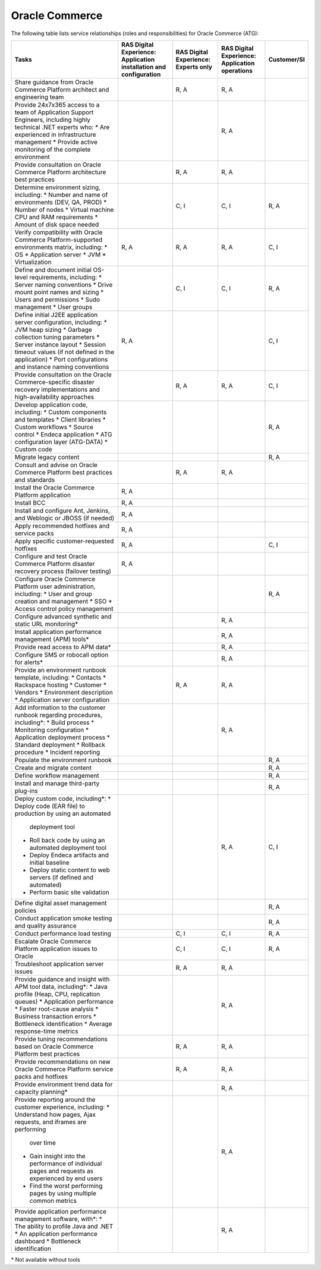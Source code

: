 .. _oracle_commerce:

===============
Oracle Commerce
===============

The following table lists service relationships (roles and responsibilities)
for Oracle Commerce (ATG):

.. list-table::
   :header-rows: 1

   * - Tasks
     - RAS Digital Experience: Application installation and configuration
     - RAS Digital Experience: Experts only
     - RAS Digital Experience: Application operations
     - Customer/SI
   * - Share guidance from Oracle Commerce Platform architect and engineering
       team
     -
     - R, A
     - R, A
     -
   * - Provide 24x7x365 access to a team of Application Support Engineers,
       including highly technical .NET experts who:
       * Are experienced in infrastructure management
       * Provide active monitoring of the complete environment
     -
     -
     - R, A
     -
   * - Provide consultation on Oracle Commerce Platform architecture best
       practices
     -
     - R, A
     - R, A
     -
   * - Determine environment sizing, including:
       * Number and name of environments (DEV, QA, PROD)
       * Number of nodes
       * Virtual machine CPU and RAM requirements
       * Amount of disk space needed
     -
     - C, I
     - C, I
     - R, A
   * - Verify compatibility with Oracle Commerce Platform-supported
       environments matrix, including:
       * OS
       * Application server
       * JVM
       * Virtualization
     - R, A
     - R, A
     - R, A
     - C, I
   * - Define and document initial OS-level requirements, including:
       * Server naming conventions
       * Drive mount point names and sizing
       * Users and permissions
       * Sudo management
       * User groups
     -
     - C, I
     - C, I
     - R, A
   * - Define initial J2EE application server configuration, including:
       * JVM heap sizing
       * Garbage collection tuning parameters
       * Server instance layout
       * Session timeout values (if not defined in the application)
       * Port configurations and instance naming conventions
     - R, A
     -
     -
     - C, I
   * - Provide consultation on the Oracle Commerce-specific disaster recovery
       implementations and high-availability approaches
     -
     - R, A
     - R, A
     - C, I
   * - Develop application code, including:
       * Custom components and templates
       * Client libraries
       * Custom workflows
       * Source control
       * Endeca application
       * ATG configuration layer (ATG-DATA)
       * Custom code
     -
     -
     -
     - R, A
   * - Migrate legacy content
     -
     -
     -
     - R, A
   * - Consult and advise on Oracle Commerce Platform best practices and
       standards
     -
     - R, A
     - R, A
     -
   * - Install the Oracle Commerce Platform application
     - R, A
     -
     -
     -
   * - Install BCC
     - R, A
     -
     -
     -
   * - Install and configure Ant, Jenkins, and Weblogic or JBOSS (if needed)
     - R, A
     -
     -
     -
   * - Apply recommended hotfixes and service packs
     - R, A
     -
     -
     -
   * - Apply specific customer-requested hotfixes
     - R, A
     -
     -
     - C, I
   * - Configure and test Oracle Commerce Platform disaster recovery process
       (failover testing)
     - R, A
     -
     -
     -
   * - Configure Oracle Commerce Platform user administration, including:
       * User and group creation and management
       * SSO
       * Access control policy management
     -
     -
     -
     - R, A
   * - Configure advanced synthetic and static URL monitoring\*
     -
     -
     - R, A
     -
   * - Install application performance management (APM) tools\*
     -
     -
     - R, A
     -
   * - Provide read access to APM data\*
     -
     -
     - R, A
     -
   * - Configure SMS or robocall option for alerts\*
     -
     -
     - R, A
     -
   * - Provide an environment runbook template, including:
       * Contacts
       * Rackspace hosting
       * Customer
       * Vendors
       * Environment description
       * Application server configuration
     -
     - R, A
     - R, A
     -
   * - Add information to the customer runbook regarding procedures,
       including\*:
       * Build process
       * Monitoring configuration
       * Application deployment process
       * Standard deployment
       * Rollback procedure
       * Incident reporting
     -
     -
     - R, A
     -
   * - Populate the environment runbook
     -
     -
     -
     - R, A
   * - Create and migrate content
     -
     -
     -
     - R, A
   * - Define workflow management
     -
     -
     -
     - R, A
   * - Install and manage third-party plug-ins
     -
     -
     -
     - R, A
   * - Deploy custom code, including\*:
       * Deploy code (EAR file) to production by using an automated
         deployment tool
       * Roll back code by using an automated deployment tool
       * Deploy Endeca artifacts and initial baseline
       * Deploy static content to web servers (if defined and automated)
       * Perform basic site validation
     -
     -
     - R, A
     - C, I
   * - Define digital asset management policies
     -
     -
     -
     - R, A
   * - Conduct application smoke testing and quality assurance
     -
     -
     -
     - R, A
   * - Conduct performance load testing
     -
     - C, I
     - C, I
     - R, A
   * - Escalate Oracle Commerce Platform application issues to Oracle
     -
     - C, I
     - C, I
     - R, A
   * - Troubleshoot application server issues
     -
     - R, A
     - R, A
     -
   * - Provide guidance and insight with APM tool data, including\*:
       * Java profile (Heap, CPU, replication queues)
       * Application performance
       * Faster root-cause analysis
       * Business transaction errors
       * Bottleneck identification
       * Average response-time metrics
     -
     -
     - R, A
     -
   * - Provide tuning recommendations based on Oracle Commerce Platform
       best practices
     -
     - R, A
     - R, A
     -
   * - Provide recommendations on new Oracle Commerce Platform service packs
       and hotfixes
     -
     - R, A
     - R, A
     -
   * - Provide environment trend data for capacity planning\*
     -
     -
     - R, A
     -
   * - Provide reporting around the customer experience, including:
       * Understand how pages, Ajax requests, and iframes are performing
         over time
       * Gain insight into the performance of individual pages and requests
         as experienced by end users
       * Find the worst performing pages by using multiple common metrics
     -
     -
     - R, A
     -
   * - Provide application performance management software, with\*:
       * The ability to profile Java and .NET
       * An application performance dashboard
       * Bottleneck identification
     -
     -
     - R, A
     -

\* Not available without tools

